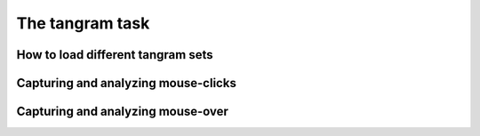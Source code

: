 The tangram task
========================================


How to load different tangram sets
----------------------------------------


Capturing and analyzing mouse-clicks
------------------------------------


Capturing and analyzing mouse-over
----------------------------------
